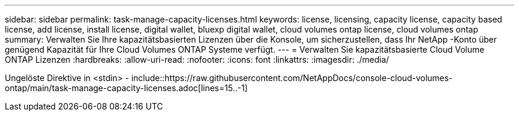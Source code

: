 ---
sidebar: sidebar 
permalink: task-manage-capacity-licenses.html 
keywords: license, licensing, capacity license, capacity based license, add license, install license, digital wallet, bluexp digital wallet, cloud volumes ontap license, cloud volumes ontap 
summary: Verwalten Sie Ihre kapazitätsbasierten Lizenzen über die Konsole, um sicherzustellen, dass Ihr NetApp -Konto über genügend Kapazität für Ihre Cloud Volumes ONTAP Systeme verfügt. 
---
= Verwalten Sie kapazitätsbasierte Cloud Volume ONTAP Lizenzen
:hardbreaks:
:allow-uri-read: 
:nofooter: 
:icons: font
:linkattrs: 
:imagesdir: ./media/


[role="lead"]
Ungelöste Direktive in <stdin> - include::https://raw.githubusercontent.com/NetAppDocs/console-cloud-volumes-ontap/main/task-manage-capacity-licenses.adoc[lines=15..-1]
